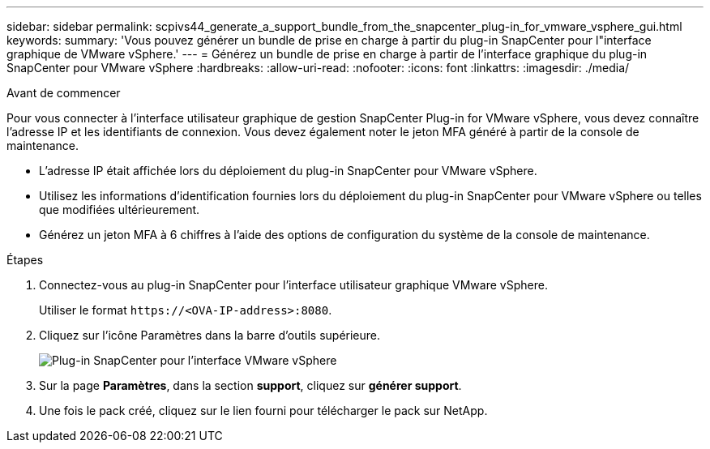 ---
sidebar: sidebar 
permalink: scpivs44_generate_a_support_bundle_from_the_snapcenter_plug-in_for_vmware_vsphere_gui.html 
keywords:  
summary: 'Vous pouvez générer un bundle de prise en charge à partir du plug-in SnapCenter pour l"interface graphique de VMware vSphere.' 
---
= Générez un bundle de prise en charge à partir de l'interface graphique du plug-in SnapCenter pour VMware vSphere
:hardbreaks:
:allow-uri-read: 
:nofooter: 
:icons: font
:linkattrs: 
:imagesdir: ./media/


.Avant de commencer
[role="lead"]
Pour vous connecter à l'interface utilisateur graphique de gestion SnapCenter Plug-in for VMware vSphere, vous devez connaître l'adresse IP et les identifiants de connexion. Vous devez également noter le jeton MFA généré à partir de la console de maintenance.

* L'adresse IP était affichée lors du déploiement du plug-in SnapCenter pour VMware vSphere.
* Utilisez les informations d'identification fournies lors du déploiement du plug-in SnapCenter pour VMware vSphere ou telles que modifiées ultérieurement.
* Générez un jeton MFA à 6 chiffres à l'aide des options de configuration du système de la console de maintenance.


.Étapes
. Connectez-vous au plug-in SnapCenter pour l'interface utilisateur graphique VMware vSphere.
+
Utiliser le format `\https://<OVA-IP-address>:8080`.

. Cliquez sur l'icône Paramètres dans la barre d'outils supérieure.
+
image:scpivs44_image10.png["Plug-in SnapCenter pour l'interface VMware vSphere"]

. Sur la page *Paramètres*, dans la section *support*, cliquez sur *générer support*.
. Une fois le pack créé, cliquez sur le lien fourni pour télécharger le pack sur NetApp.

